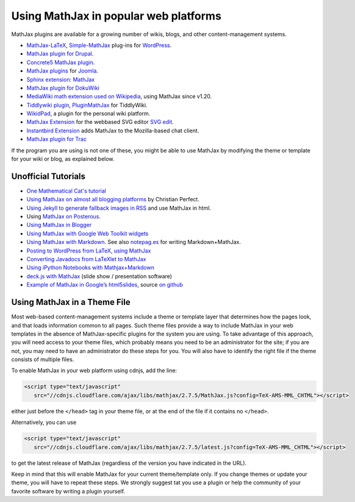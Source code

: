 .. _platforms:

======================================
Using MathJax in popular web platforms
======================================

MathJax plugins are available for a growing number of wikis, blogs,
and other content-management systems.

-  `MathJax-LaTeX`_, `Simple-MathJax`_ plug-ins for `WordPress`_.
-  `MathJax plugin for Drupal`_.
-  `Concrete5 MathJax plugin`_.
-  `MathJax plugins`_ for `Joomla`_.
-  `Sphinx extension: MathJax`_
-  `MathJax plugin for DokuWiki`_
-  `MediaWiki math extension used on Wikipedia`_, using MathJax since
   v1.20.
-  `Tiddlywiki plugin`_, `PluginMathJax`_ for TiddlyWiki.
-  `WikidPad`_, a plugin for the personal wiki platform.
-  `MathJax Extension`_ for the webbased SVG editor `SVG edit`_.
-  `Instantbird Extension`_ adds MathJax to the Mozilla-based chat
   client.
-  `MathJax plugin for
   Trac <https://trac-hacks.orgwiki/TracMathJaxPlugin>`__

.. _WikidPad: http://trac.wikidpad2.webfactional.com/wiki/MathJaxPlugin
.. _MathJax-LaTeX: http://wordpress.org/extend/plugins/mathjax-latex/
.. _Simple-MathJax: http://wordpress.org/extend/plugins/simple-mathjax/
.. _MathJax plugin for Drupal: http://drupal.org/project/mathjax
.. _MathJax plugin for DokuWiki: https://www.dokuwiki.org/plugin:mathjax
.. _Concrete5 MathJax plugin: http://www.concrete5.org/marketplace/addons/load-mathjax/
.. _PluginMathJax: http://myweb.dal.ca/haines/#PluginMathJax
.. _`Sphinx extension: MathJax`: http://sphinx.pocoo.org/ext/math.html#module-sphinx.ext.mathjax
.. _MediaWiki math extension used on Wikipedia: http://www.mediawiki.org/wiki/Extension:Math#MathJax
.. _MathJax Extension: https://github.com/josegaert/ext-mathjax
.. _SVG edit: https://code.google.com/p/svg-edit/
.. _Instantbird Extension: https://addons.instantbird.org/en-US/instantbird/addon/340
.. _Tiddlywiki plugin: http://www.guyrutenberg.com/2011/06/25/latex-for-tiddlywiki-a-mathjax-plugin/
.. _MathJax plugins: http://extensions.joomla.org/search?q=mathjax
.. _Joomla: http://www.joomla.org/
.. _WordPress: http://www.wordpress.org/

If the program you are using is not one of these, you might be able to
use MathJax by modifying the theme or template for your wiki or blog,
as explained below.



Unofficial Tutorials
====================

-  `One Mathematical Cat's
   tutorial <http://www.onemathematicalcat.org/MathJaxDocumentation/TeXSyntax.htm>`__
-  `Using MathJax on almost all blogging platforms
   <http://checkmyworking.com/2012/01/how-to-get-beautifully-typeset-maths-on-your-blog/>`__
   by Christian Perfect.
-  `Using Jekyll to generate fallback images in
   RSS <http://noamross.net/blog/2012/4/4/math-in-rss-feeds.html>`__ and
   use MathJax in html.
-  Using `MathJax on
   Posterous <http://korchkidu.posterous.com/test-mathjax>`__.
-  `Using MathJax in
   Blogger <http://holdenweb.blogspot.com/2011/11/blogging-mathematics.html>`__
-  `Using MathJax with Google Web Toolkit
   widgets <http://cs.jsu.edu/wordpress/?p=55>`__
-  `Using MathJax with
   Markdown <http://www.leancrew.com/all-this/2010/09/php-markdown-extra-math-mathjax-and-wordpress>`__.
   See also `notepag.es <http://notepag.es/introduction#>`__ for writing
   Markdown+MathJax.
-  `Posting to WordPress from LaTeX, using
   MathJax <http://www.russet.org.uk/blog/2010/08/latex-to-wordpress/>`__
-  `Converting Javadocs from LaTeXlet to
   MathJax <http://www.opengamma.com/blog/2012/04/12/converting-javadocs-from-latexlet-to-mathjax>`__
-  `Using iPython Notebooks with
   Mathjax+Markdown <http://williewong.wordpress.com/2012/07/24/using-ipython-notebook-for-manual-computations/>`__
-  `deck.js with MathJax
   <http://checkmyworking.com/2012/04/slides-about-the-princess-on-a-castle-puzzle/>`__
   (slide show / presentation software)
-  `Example of MathJax in Google’s
   html5slides <http://naoyat.github.io/slides/memo/html5slides%2BMathJax.html#1>`__,
   source `on
   github <https://github.com/naoyat/slides/tree/gh-pages/memo>`__



Using MathJax in a Theme File
=============================

Most web-based content-management systems include a theme or template
layer that determines how the pages look, and that loads information
common to all pages.  Such theme files provide a way to
include MathJax in your web templates in the absence of
MathJax-specific plugins for the system you are using.  To take
advantage of this approach, you will need access to your theme files,
which probably means you need to be an administrator for the site; if
you are not, you may need to have an administrator do these steps for
you. You will also have to identify the right file if the theme
consists of multiple files.

To enable MathJax in your web platform using cdnjs, add the line:

.. code-block:: html

    <script type="text/javascript"
       src="//cdnjs.cloudflare.com/ajax/libs/mathjax/2.7.5/MathJax.js?config=TeX-AMS-MML_CHTML"></script>

either just before the ``</head>`` tag in your theme file, or at the end of
the file if it contains no ``</head>``.

Alternatively, you can use

.. code-block:: html

    <script type="text/javascript"
       src="//cdnjs.cloudflare.com/ajax/libs/mathjax/2.7.5/latest.js?config=TeX-AMS-MML_CHTML"></script>

to get the latest release of MathJax (regardless of the version you
have indicated in the URL).

Keep in mind that this will enable MathJax for your current
theme/template only.  If you change themes or update your theme, you
will have to repeat these steps. We strongly suggest tat you use a plugin
or help the community of your favorite software by writing a plugin yourself.
